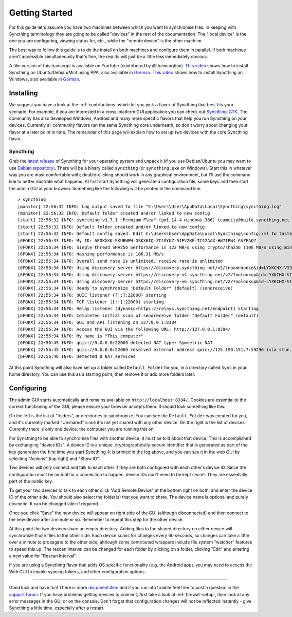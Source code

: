 .. _getting-started:

Getting Started
===============

For this guide let's assume you have two machines between which you want
to synchronise files. In keeping with Syncthing terminology they are
going to be called "devices" in the rest of the documentation. The
"local device" is the one you are configuring, viewing status for, etc.,
while the "remote device" is the other machine.

The best way to follow this guide is to do the install on both machines
and configure them in parallel. If both machines aren't accessible
simultaneously that's fine, the results will just be a little less
immediately obvious.

A film version of this transcript is available on YouTube (contributed by
@theincogtion). `This video <https://www.youtube.com/watch?v=foTxCfhxVLE>`__
shows how to install Syncthing on Ubuntu/Debian/Mint using PPA, also available
in `German <https://www.youtube.com/watch?v=Gh5nUlDzqJc>`__. `This video
<https://www.youtube.com/watch?v=2QcO8ikxzxA>`__ shows how to install Syncthing
on Windows, also available in `German
<https://www.youtube.com/watch?v=7LziT3KDiMU>`__.

Installing
----------

We suggest you have a look at the :ref:`contributions` which let
you pick a flavor of Syncthing that best fits your scenario. For example, if you
are interested in a cross-platform GUI application you can check out
`Syncthing-GTK`_. The community has also developed Windows, Android and many
more specific flavors that help you run Syncthing on your devices. Currently
all community flavors run the same Syncthing core underneath, so don't worry
about changing your flavor at a later point in time. The remainder of this page
will explain how to set up two devices with the core Syncthing flavor.

.. _`Syncthing-GTK`: https://github.com/kozec/syncthing-gtk

Syncthing
~~~~~~~~~

Grab the `latest release`_ of Syncthing for your operating system and unpack
it (if you use Debian/Ubuntu you may want to use `Debian repository`_). There will be a binary called ``syncthing`` (or ``syncthing.exe`` on
Windows). Start this in whatever way you are most comfortable with;
double-clicking should work in any graphical environment, but I'll use the
command line to better illustrate what happens. At first start Syncthing will
generate a configuration file, some keys and then start the admin GUI in your
browser. Something like the following will be printed in the command line::

    > syncthing
    [monitor] 22:56:32 INFO: Log output saved to file "C:\Users\User\AppData\Local\Syncthing\syncthing.log"
    [monitor] 22:56:32 INFO: Default folder created and/or linked to new config
    [start] 22:56:32 INFO: syncthing v1.7.1 "Fermium Flea" (go1.14.4 windows-386) teamcity@build.syncthing.net 2020-07-11 18:17:41 UTC
    [start] 22:56:32 INFO: Default folder created and/or linked to new config
    [start] 22:56:32 INFO: Default config saved. Edit C:\Users\User\AppData\Local\Syncthing\config.xml to taste (with Syncthing stopped) or use the GUI
    [6FOKX] 22:56:33 INFO: My ID: 6FOKXKK-SKUBWFW-GSKX6IQ-ZC4SYUZ-5IEVZKE-TC42AAX-HW7IBW4-GAZFAQ7
    [6FOKX] 22:56:34 INFO: Single thread SHA256 performance is 123 MB/s using crypto/sha256 (108 MB/s using minio/sha256-simd).
    [6FOKX] 22:56:34 INFO: Hashing performance is 106.31 MB/s
    [6FOKX] 22:56:34 INFO: Overall send rate is unlimited, receive rate is unlimited
    [6FOKX] 22:56:34 INFO: Using discovery server https://discovery.syncthing.net/v2/?noannounce&id=LYXKCHX-VI3NYZR-ALCJBHF-WMZYSPK-QG6QJA3-MPFYMSO-U56GTUK-NA2MIAW
    [6FOKX] 22:56:34 INFO: Using discovery server https://discovery-v4.syncthing.net/v2/?nolookup&id=LYXKCHX-VI3NYZR-ALCJBHF-WMZYSPK-QG6QJA3-MPFYMSO-U56GTUK-NA2MIAW
    [6FOKX] 22:56:34 INFO: Using discovery server https://discovery-v6.syncthing.net/v2/?nolookup&id=LYXKCHX-VI3NYZR-ALCJBHF-WMZYSPK-QG6QJA3-MPFYMSO-U56GTUK-NA2MIAW
    [6FOKX] 22:56:34 INFO: Ready to synchronize "Default Folder" (default) (sendreceive)
    [6FOKX] 22:56:34 INFO: QUIC listener ([::]:22000) starting
    [6FOKX] 22:56:34 INFO: TCP listener ([::]:22000) starting
    [6FOKX] 22:56:34 INFO: Relay listener (dynamic+https://relays.syncthing.net/endpoint) starting
    [6FOKX] 22:56:34 INFO: Completed initial scan of sendreceive folder "Default Folder" (default)
    [6FOKX] 22:56:34 INFO: GUI and API listening on 127.0.0.1:8384
    [6FOKX] 22:56:34 INFO: Access the GUI via the following URL: http://127.0.0.1:8384/
    [6FOKX] 22:56:34 INFO: My name is "This computer"
    [6FOKX] 22:56:45 INFO: quic://0.0.0.0:22000 detected NAT type: Symmetric NAT
    [6FOKX] 22:56:45 INFO: quic://0.0.0.0:22000 resolved external address quic://125.190.151.7:59296 (via stun.syncthing.net:3478)
    [6FOKX] 22:56:46 INFO: Detected 0 NAT services

At this point Syncthing will also have set up a folder called
``Default Folder`` for you, in a directory called ``Sync`` in your home
directory. You can use this as a starting point, then remove it or add
more folders later.

.. _`latest release`: https://github.com/syncthing/syncthing/releases/latest
.. _`Debian repository`: https://apt.syncthing.net/

Configuring
-----------

The admin GUI starts automatically and remains available on
``http://localhost:8384/``. Cookies are essential to the correct functioning of the GUI; please ensure your browser accepts them. It should look something like this:

.. image:: gs1.png

On the left is the list of "folders", or directories to synchronize. You
can see the ``Default Folder`` was created for you, and it's currently
marked "Unshared" since it's not yet shared with any other device. On
the right is the list of devices. Currently there is only one device:
the computer you are running this on.

For Syncthing to be able to synchronize files with another device, it
must be told about that device. This is accomplished by exchanging
"device IDs". A device ID is a unique, cryptographically-secure
identifier that is generated as part of the key generation the first
time you start Syncthing. It is printed in the log above, and you can
see it in the web GUI by selecting "Actions" (top right) and "Show ID".

Two devices will *only* connect and talk to each other if they are both configured with each other's device ID. Since the configuration must be mutual for
a connection to happen, device IDs don't need to be kept secret. They are essentially part of the public key.

To get your two devices to talk to each other click "Add Remote Device"
at the bottom right on both, and enter the device ID of the other side.
You should also select the folder(s) that you want to share. The device
name is optional and purely cosmetic. It can be changed later if
required.

.. image:: gs2.png
.. image:: gs3.png

Once you click "Save" the new device will appear on right side of the
GUI (although disconnected) and then connect to the new device after a minute or so.
Remember to repeat this step for the other device. 

.. image:: gs5.png

At this point the two devices share an empty directory. Adding files to
the shared directory on either device will synchronize those files to the
other side. Each device scans for changes every 60 seconds, so changes
can take a little over a minute to propagate to the other side, although some
contributed wrappers include file system "watcher" features to speed this up. The
rescan interval can be changed for each folder by clicking on a folder,
clicking "Edit" and entering a new value for "Rescan Interval".

If you are using a Syncthing flavor that adds OS specific functionality (e.g. the Android app), you may need to access the Web GUI to enable syncing folders, and other configuration options.

--------------

Good luck and have fun! There is more `documentation
<https://docs.syncthing.net/>`__ and if you run into trouble feel free to post
a question in the `support forum <https://forum.syncthing.net/c/support>`__.
If you have problems getting devices to connect, first take a look at
:ref:`firewall-setup`, then look at any error messages in the GUI or on the
console. Don't forget that configuration changes will not be reflected
instantly - give Syncthing a little time, especially after a restart.
